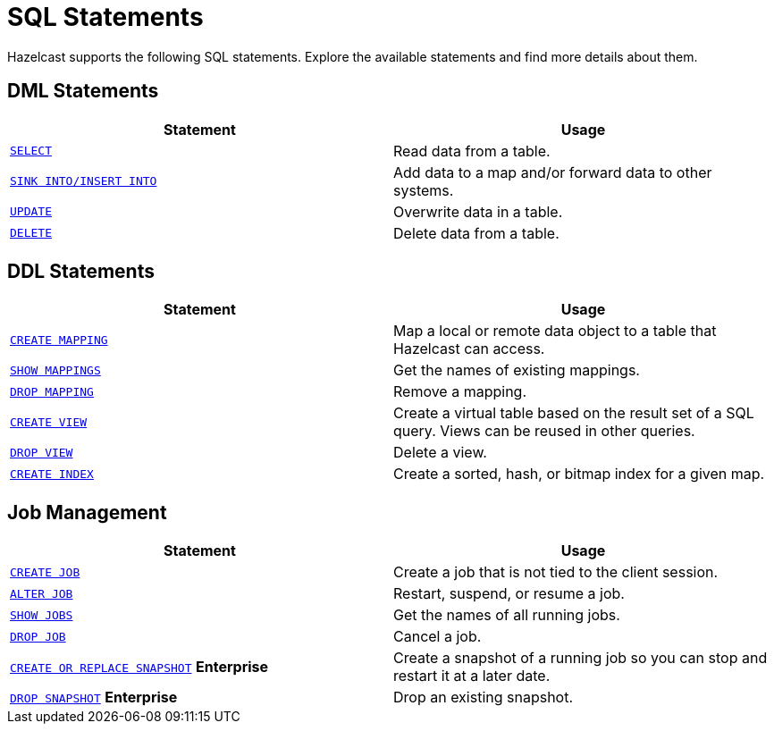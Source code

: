= SQL Statements
:description: Hazelcast supports the following SQL statements. Explore the available statements and find more details about them.

{description}

== DML Statements

[cols="1m,1a"]
|===
|Statement | Usage

|xref:select.adoc[SELECT]
|Read data from a table.

|xref:sink-into.adoc[SINK INTO/INSERT INTO]
|Add data to a map and/or forward data to other systems.

|xref:update.adoc[UPDATE]
|Overwrite data in a table.

|xref:delete.adoc[DELETE]
|Delete data from a table.
|===

== DDL Statements

[cols="1m,1a"]
|===
|Statement | Usage

|xref:create-mapping.adoc[CREATE MAPPING]
|Map a local or remote data object to a table that Hazelcast can access.

|xref:show-mappings.adoc[SHOW MAPPINGS]
|Get the names of existing mappings.

|xref:drop-mapping.adoc[DROP MAPPING]
|Remove a mapping.

|xref:create-view.adoc[CREATE VIEW]
|Create a virtual table based on the result set of a SQL query. Views can be reused in other queries.

|xref:drop-view.adoc[DROP VIEW]
|Delete a view.

|xref:create-index.adoc[CREATE INDEX]
|Create a sorted, hash, or bitmap index for a given map.

|===

== Job Management

[cols="1m,1a"]
|===
|Statement | Usage

|xref:create-job.adoc[CREATE JOB]
|Create a job that is not tied to the client session.

|xref:alter-job.adoc[ALTER JOB]
|Restart, suspend, or resume a job.

|xref:show-jobs.adoc[SHOW JOBS]
|Get the names of all running jobs.

|xref:drop-job.adoc[DROP JOB]
|Cancel a job.

a|xref:create-snapshot.adoc[`CREATE OR REPLACE SNAPSHOT`] [.enterprise]*Enterprise*
|Create a snapshot of a running job so you can stop and restart it at a later date.

a|xref:drop-snapshot.adoc[`DROP SNAPSHOT`] [.enterprise]*Enterprise*
|Drop an existing snapshot.

|===
